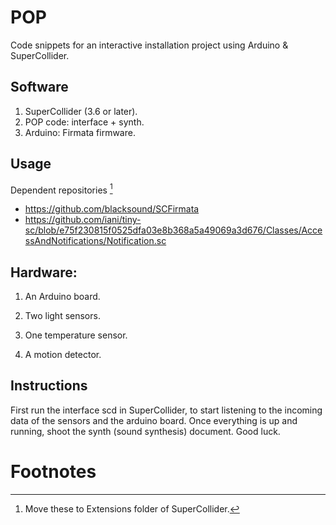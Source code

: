* POP

Code snippets for an interactive installation project using Arduino & SuperCollider.

** Software
1. SuperCollider (3.6 or later).
2. POP code: interface + synth.
3. Arduino: Firmata firmware.

** Usage
Dependent repositories [fn:1]
+ https://github.com/blacksound/SCFirmata
+ https://github.com/iani/tiny-sc/blob/e75f230815f0525dfa03e8b368a5a49069a3d676/Classes/AccessAndNotifications/Notification.sc

** Hardware:
1. An Arduino board.

2. Two light sensors.

3.  One temperature sensor.

4.  A motion detector.

** Instructions

First run the interface scd in SuperCollider, to start listening to the incoming data of the sensors and the arduino board. Once everything is up and running, shoot the synth (sound synthesis) document. Good luck.

* Footnotes

[fn:1] Move these to Extensions folder of SuperCollider.

